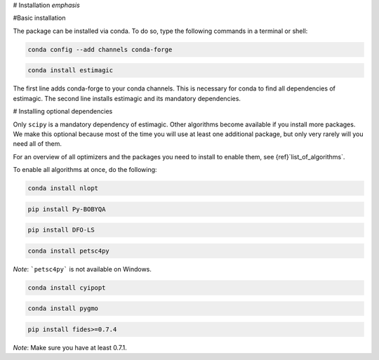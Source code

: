# Installation *emphasis*


#Basic installation

The package can be installed via conda. To do so, type the following commands in
a terminal or shell:

.. code-block::

    conda config --add channels conda-forge

.. code-block::

    conda install estimagic

The first line adds conda-forge to your conda channels. This is necessary for
conda to find all dependencies of estimagic. The second line installs estimagic
and its mandatory dependencies.


# Installing optional dependencies

Only ``scipy`` is a mandatory dependency of estimagic. Other algorithms
become available if you install more packages. We make this optional because most of the
time you will use at least one additional package, but only very rarely will you need all
of them.


For an overview of all optimizers and the packages you need to install to enable them,
see {ref}`list_of_algorithms`.


To enable all algorithms at once, do the following:

.. code-block::

    conda install nlopt

.. code-block::

    pip install Py-BOBYQA

.. code-block::

    pip install DFO-LS

.. code-block::

    conda install petsc4py

*Note*: ```petsc4py``` is not available on Windows.

.. code-block::

    conda install cyipopt

.. code-block::

    conda install pygmo

.. code-block::

    pip install fides>=0.7.4

*Note*: Make sure you have at least 0.7.1.
